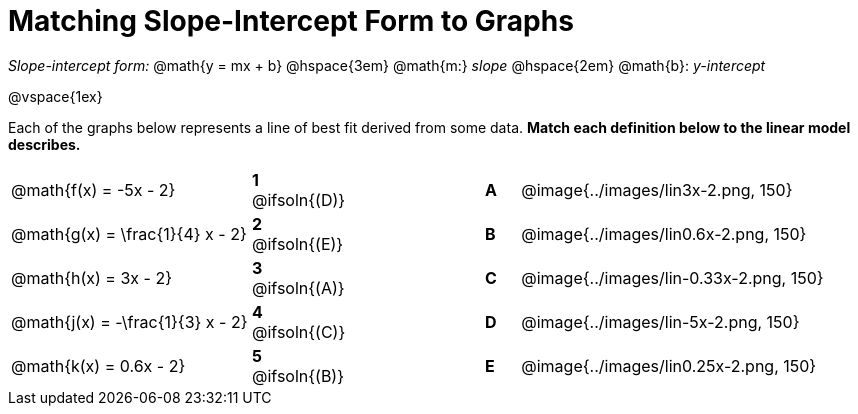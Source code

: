 = Matching Slope-Intercept Form to Graphs

_Slope-intercept form:_ @math{y = mx + b} @hspace{3em} @math{m:} _slope_ @hspace{2em} @math{b}: _y-intercept_

@vspace{1ex}

Each of the graphs below represents a line of best fit derived from some data. *Match each definition below to the linear model describes.*

[.FillVerticalSpace, cols=".^7a,^.^2a,4,^.^1a,>.^10a", stripes="none", grid="none", frame="none"]
|===
| @math{f(x) = -5x - 2}
|*1* @ifsoln{(D)}||*A*
| @image{../images/lin3x-2.png, 150}

| @math{g(x) = \frac{1}{4} x - 2}
|*2* @ifsoln{(E)}||*B*
| @image{../images/lin0.6x-2.png, 150}

| @math{h(x) = 3x - 2}
|*3* @ifsoln{(A)}||*C*
| @image{../images/lin-0.33x-2.png, 150}

| @math{j(x) = -\frac{1}{3} x - 2}
|*4* @ifsoln{+(C)+}||*D*
| @image{../images/lin-5x-2.png, 150}

| @math{k(x) = 0.6x - 2}
|*5* @ifsoln{(B)}||*E*
| @image{../images/lin0.25x-2.png, 150}

|===

